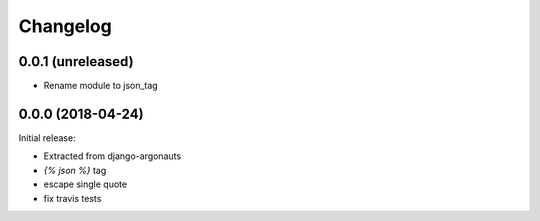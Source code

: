 Changelog
=========

0.0.1 (unreleased)
------------------

- Rename module to json_tag


0.0.0 (2018-04-24)
------------------

Initial release:

- Extracted from django-argonauts
- `{% json %}` tag
- escape single quote
- fix travis tests
